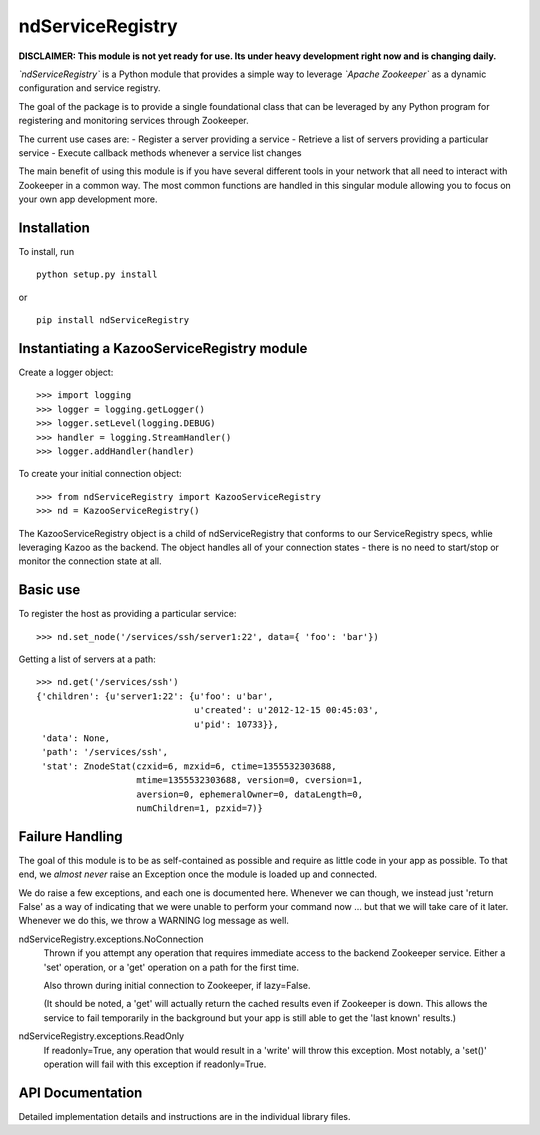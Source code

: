 =================
ndServiceRegistry
=================

**DISCLAIMER: This module is not yet ready for use. Its under heavy development
right now and is changing daily.**

*`ndServiceRegistry`* is a Python module that provides a simple way to leverage
*`Apache Zookeeper`* as a dynamic configuration and service registry.

The goal of the package is to provide a single foundational class that can be
leveraged by any Python program for registering and monitoring services through
Zookeeper.

The current use cases are:
- Register a server providing a service
- Retrieve a list of servers providing a particular service
- Execute callback methods whenever a service list changes

The main benefit of using this module is if you have several different tools
in your network that all need to interact with Zookeeper in a common way. The
most common functions are handled in this singular module allowing you to focus
on your own app development more.

Installation
------------

To install, run ::

    python setup.py install

or ::

    pip install ndServiceRegistry

Instantiating a KazooServiceRegistry module
-------------------------------------------

Create a logger object::

    >>> import logging
    >>> logger = logging.getLogger()
    >>> logger.setLevel(logging.DEBUG)
    >>> handler = logging.StreamHandler()
    >>> logger.addHandler(handler)

To create your initial connection object::

    >>> from ndServiceRegistry import KazooServiceRegistry
    >>> nd = KazooServiceRegistry()

The KazooServiceRegistry object is a child of ndServiceRegistry that conforms 
to our ServiceRegistry specs, whlie leveraging Kazoo as the backend. The
object handles all of your connection states - there is no need to start/stop
or monitor the connection state at all.

Basic use
---------

To register the host as providing a particular service::

    >>> nd.set_node('/services/ssh/server1:22', data={ 'foo': 'bar'})

Getting a list of servers at a path::

    >>> nd.get('/services/ssh')
    {'children': {u'server1:22': {u'foo': u'bar',
                                  u'created': u'2012-12-15 00:45:03',
                                  u'pid': 10733}},
     'data': None,
     'path': '/services/ssh',
     'stat': ZnodeStat(czxid=6, mzxid=6, ctime=1355532303688,
                       mtime=1355532303688, version=0, cversion=1,
                       aversion=0, ephemeralOwner=0, dataLength=0,
                       numChildren=1, pzxid=7)}

Failure Handling
----------------

The goal of this module is to be as self-contained as possible and require
as little code in your app as possible. To that end, we *almost never* raise
an Exception once the module is loaded up and connected.

We do raise a few exceptions, and each one is documented here. Whenever we
can though, we instead just 'return False' as a way of indicating that we were
unable to perform your command now ... but that we will take care of it later.
Whenever we do this, we throw a WARNING log message as well.

ndServiceRegistry.exceptions.NoConnection
    Thrown if you attempt any operation that requires immediate access to the
    backend Zookeeper service. Either a 'set' operation, or a 'get' operation
    on a path for the first time.

    Also thrown during initial connection to Zookeeper, if lazy=False.

    (It should be noted, a 'get' will actually return the cached results even
    if Zookeeper is down. This allows the service to fail temporarily in the
    background but your app is still able to get the 'last known' results.)

ndServiceRegistry.exceptions.ReadOnly
    If readonly=True, any operation that would result in a 'write' will throw
    this exception. Most notably, a 'set()' operation will fail with this
    exception if readonly=True.

API Documentation
-----------------

Detailed implementation details and instructions are in the individual
library files.
